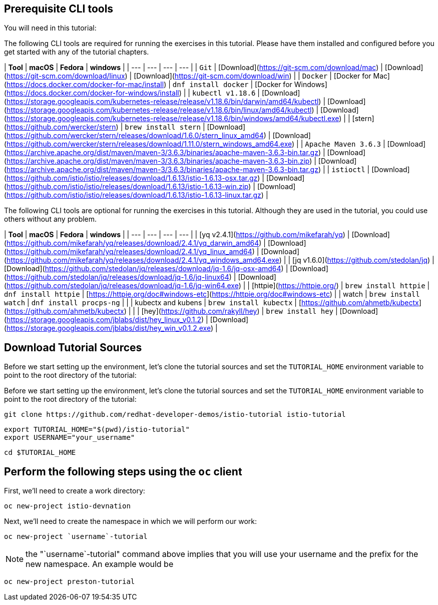 ## Prerequisite CLI tools

You will need in this tutorial:

The following CLI tools are required for running the exercises in this tutorial. Please have them installed and configured before you get started with any of the tutorial chapters.

  
| **Tool** | **macOS** | **Fedora** | **windows** |
| --- | --- | --- | --- |
| `Git` | [Download](https://git-scm.com/download/mac) | [Download](https://git-scm.com/download/linux) | [Download](https://git-scm.com/download/win) |
| `Docker` | [Docker for Mac](https://docs.docker.com/docker-for-mac/install) | `dnf install docker` | [Docker for Windows](https://docs.docker.com/docker-for-windows/install) |
| `kubectl v1.18.6` | [Download](https://storage.googleapis.com/kubernetes-release/release/v1.18.6/bin/darwin/amd64/kubectl) | [Download](https://storage.googleapis.com/kubernetes-release/release/v1.18.6/bin/linux/amd64/kubectl) | [Download](https://storage.googleapis.com/kubernetes-release/release/v1.18.6/bin/windows/amd64/kubectl.exe) |
| [stern](https://github.com/wercker/stern) | `brew install stern` | [Download](https://github.com/wercker/stern/releases/download/1.6.0/stern_linux_amd64) | [Download](https://github.com/wercker/stern/releases/download/1.11.0/stern_windows_amd64.exe) |
| `Apache Maven 3.6.3` | [Download](https://archive.apache.org/dist/maven/maven-3/3.6.3/binaries/apache-maven-3.6.3-bin.tar.gz) | [Download](https://archive.apache.org/dist/maven/maven-3/3.6.3/binaries/apache-maven-3.6.3-bin.zip) | [Download](https://archive.apache.org/dist/maven/maven-3/3.6.3/binaries/apache-maven-3.6.3-bin.tar.gz) |
| `istioctl` | [Download](https://github.com/istio/istio/releases/download/1.6.13/istio-1.6.13-osx.tar.gz) | [Download](https://github.com/istio/istio/releases/download/1.6.13/istio-1.6.13-win.zip) | [Download](https://github.com/istio/istio/releases/download/1.6.13/istio-1.6.13-linux.tar.gz) |

The following CLI tools are optional for running the exercises in this tutorial. Although they are used in the tutorial, you could use others without any problem.

  
| **Tool** | **macOS** | **Fedora** | **windows** |
| --- | --- | --- | --- |
| [yq v2.4.1](https://github.com/mikefarah/yq) | [Download](https://github.com/mikefarah/yq/releases/download/2.4.1/yq_darwin_amd64) | [Download](https://github.com/mikefarah/yq/releases/download/2.4.1/yq_linux_amd64) | [Download](https://github.com/mikefarah/yq/releases/download/2.4.1/yq_windows_amd64.exe) |
| [jq v1.6.0](https://github.com/stedolan/jq) | [Download](https://github.com/stedolan/jq/releases/download/jq-1.6/jq-osx-amd64) | [Download](https://github.com/stedolan/jq/releases/download/jq-1.6/jq-linux64) | [Download](https://github.com/stedolan/jq/releases/download/jq-1.6/jq-win64.exe) |
| [httpie](https://httpie.org/) | `brew install httpie` | `dnf install httpie` | [https://httpie.org/doc#windows-etc](https://httpie.org/doc#windows-etc) |
| watch | `brew install watch` | `dnf install procps-ng` |     |
| kubectx and kubens | `brew install kubectx` | [https://github.com/ahmetb/kubectx](https://github.com/ahmetb/kubectx) |     |
| [hey](https://github.com/rakyll/hey) | `brew install hey` | [Download](https://storage.googleapis.com/jblabs/dist/hey_linux_v0.1.2) | [Download](https://storage.googleapis.com/jblabs/dist/hey_win_v0.1.2.exe) |

## Download Tutorial Sources

Before we start setting up the environment, let’s clone the tutorial sources and set the `TUTORIAL_HOME` environment variable to point to the root directory of the tutorial:

Before we start setting up the environment, let’s clone the tutorial sources and set the `TUTORIAL_HOME` environment variable to point to the root directory of the tutorial:

```
git clone https://github.com/redhat-developer-demos/istio-tutorial istio-tutorial
```

```
export TUTORIAL_HOME="$(pwd)/istio-tutorial"
export USERNAME="your_username"
```

```
cd $TUTORIAL_HOME
```

## Perform the following steps using the `oc` client

First, we'll need to create a work directory:

```
oc new-project istio-devnation
```

Next, we'll need to create the namespace in which we will perform our work:

```
oc new-project `username`-tutorial
```

NOTE: the "`username`-tutorial" command above implies that you will use your username and the prefix for the new namespace. An example would be

```
oc new-project preston-tutorial
```